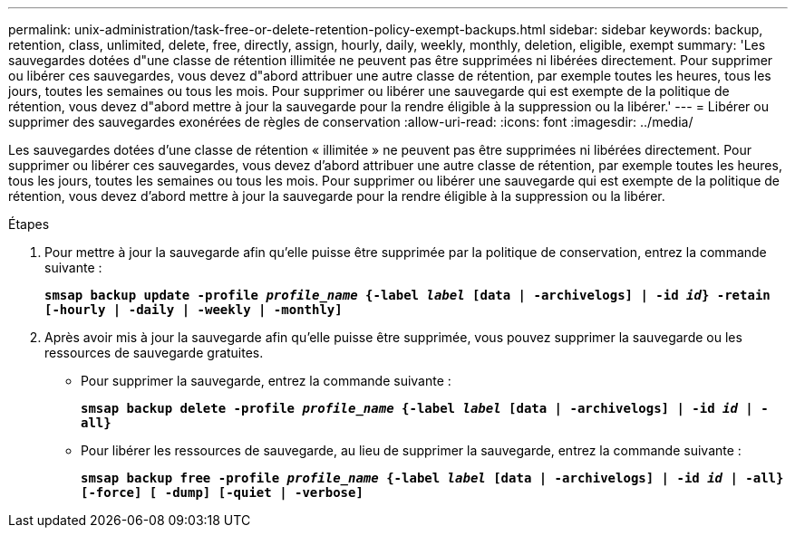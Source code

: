 ---
permalink: unix-administration/task-free-or-delete-retention-policy-exempt-backups.html 
sidebar: sidebar 
keywords: backup, retention, class, unlimited, delete, free, directly, assign, hourly, daily, weekly, monthly, deletion, eligible, exempt 
summary: 'Les sauvegardes dotées d"une classe de rétention illimitée ne peuvent pas être supprimées ni libérées directement. Pour supprimer ou libérer ces sauvegardes, vous devez d"abord attribuer une autre classe de rétention, par exemple toutes les heures, tous les jours, toutes les semaines ou tous les mois. Pour supprimer ou libérer une sauvegarde qui est exempte de la politique de rétention, vous devez d"abord mettre à jour la sauvegarde pour la rendre éligible à la suppression ou la libérer.' 
---
= Libérer ou supprimer des sauvegardes exonérées de règles de conservation
:allow-uri-read: 
:icons: font
:imagesdir: ../media/


[role="lead"]
Les sauvegardes dotées d'une classe de rétention « illimitée » ne peuvent pas être supprimées ni libérées directement. Pour supprimer ou libérer ces sauvegardes, vous devez d'abord attribuer une autre classe de rétention, par exemple toutes les heures, tous les jours, toutes les semaines ou tous les mois. Pour supprimer ou libérer une sauvegarde qui est exempte de la politique de rétention, vous devez d'abord mettre à jour la sauvegarde pour la rendre éligible à la suppression ou la libérer.

.Étapes
. Pour mettre à jour la sauvegarde afin qu'elle puisse être supprimée par la politique de conservation, entrez la commande suivante :
+
`*smsap backup update -profile _profile_name_ {-label _label_ [data | -archivelogs] | -id _id_} -retain [-hourly | -daily | -weekly | -monthly]*`

. Après avoir mis à jour la sauvegarde afin qu'elle puisse être supprimée, vous pouvez supprimer la sauvegarde ou les ressources de sauvegarde gratuites.
+
** Pour supprimer la sauvegarde, entrez la commande suivante :
+
`*smsap backup delete -profile _profile_name_ {-label _label_ [data | -archivelogs] | -id _id_ | -all}*`

** Pour libérer les ressources de sauvegarde, au lieu de supprimer la sauvegarde, entrez la commande suivante :
+
`*smsap backup free -profile _profile_name_ {-label _label_ [data | -archivelogs] | -id _id_ | -all} [-force] [ -dump] [-quiet | -verbose]*`




